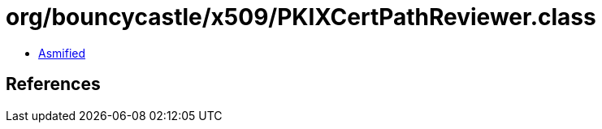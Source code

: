 = org/bouncycastle/x509/PKIXCertPathReviewer.class

 - link:PKIXCertPathReviewer-asmified.java[Asmified]

== References

